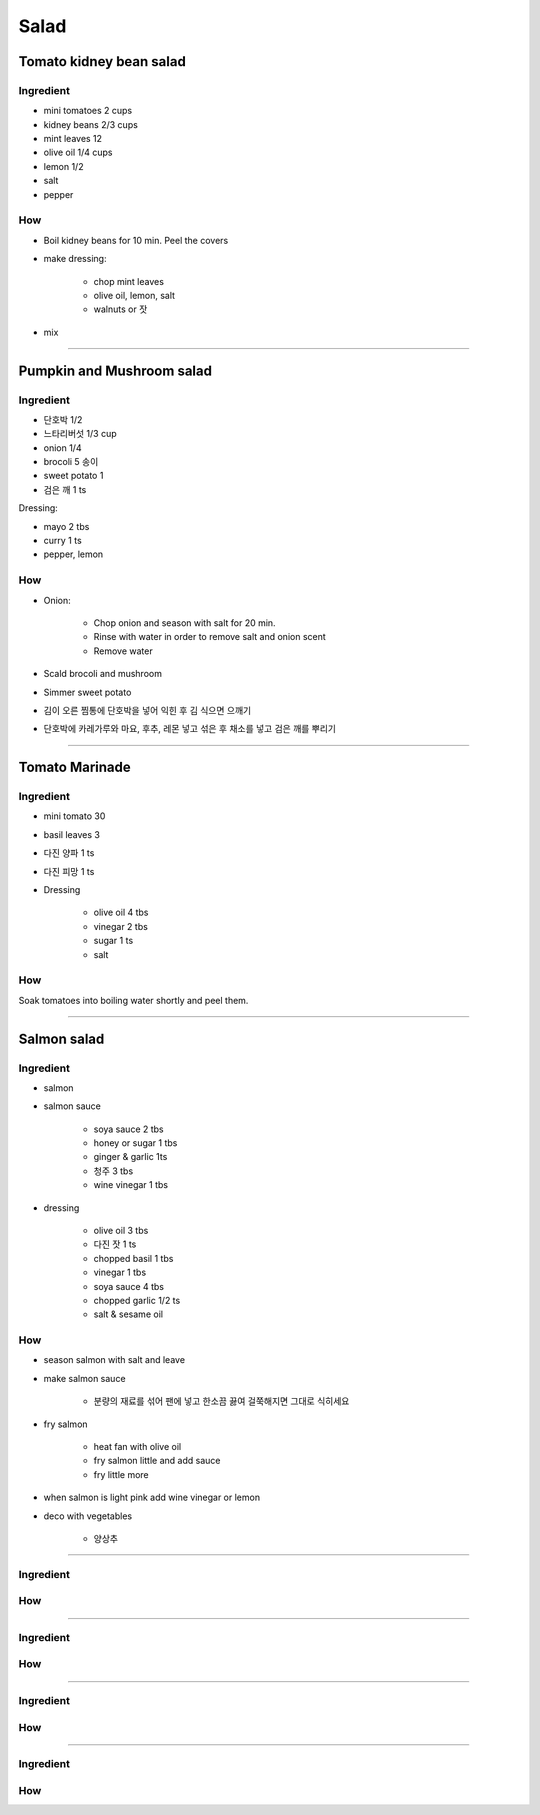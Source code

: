 =====
Salad
=====

Tomato kidney bean salad
========================

Ingredient
##########

- mini tomatoes 2 cups
- kidney beans 2/3 cups
- mint leaves 12 
- olive oil 1/4 cups
- lemon 1/2
- salt
- pepper

How
###
- Boil kidney beans for 10 min. Peel the covers
- make dressing: 
	
	- chop mint leaves
	- olive oil, lemon, salt
	- walnuts or 잣

- mix

-------

Pumpkin and Mushroom salad
==========================

Ingredient
##########

- 단호박 1/2
- 느타리버섯 1/3 cup
- onion 1/4
- brocoli 5 송이
- sweet potato 1
- 검은 깨 1 ts

Dressing:

- mayo 2 tbs
- curry 1 ts
- pepper, lemon


How
###

- Onion:

	- Chop onion and season with salt for 20 min.
	- Rinse with water in order to remove salt and onion scent
	- Remove water

- Scald brocoli and mushroom
- Simmer sweet potato
- 김이 오른 찜통에 단호박을 넣어 익힌 후 김 식으면 으깨기
- 단호박에 카레가루와 마요, 후추, 레몬 넣고 섞은 후 채소를 넣고 검은 깨를 뿌리기

------

Tomato Marinade
===============

Ingredient
##########
- mini tomato 30
- basil leaves 3 
- 다진 양파 1 ts
- 다진 피망 1 ts
- Dressing

	- olive oil 4 tbs
	- vinegar 2 tbs
	- sugar 1 ts
	- salt

How
###
Soak tomatoes into boiling water shortly and peel them.

------

Salmon salad
============

Ingredient
##########
- salmon
- salmon sauce

	- soya sauce 2 tbs
	- honey or sugar 1 tbs
	- ginger & garlic 1ts
	- 청주 3 tbs
	- wine vinegar 1 tbs

- dressing

	- olive oil 3 tbs
	- 다진 잣 1 ts
	- chopped basil 1 tbs
	- vinegar 1 tbs
	- soya sauce 4 tbs
	- chopped garlic 1/2 ts
	- salt & sesame oil

How
###
- season salmon with salt and leave
- make salmon sauce

	- 분량의 재료를 섞어 팬에 넣고 한소끔 끓여 걸쭉해지면 그대로 식히세요

- fry salmon

	- heat fan with olive oil
	- fry salmon little and add sauce
	- fry little more

- when salmon is light pink add wine vinegar or lemon
- deco with vegetables

	- 양상추

------


Ingredient
##########

How
###


------


Ingredient
##########

How
###


------


Ingredient
##########

How
###


------


Ingredient
##########

How
###



